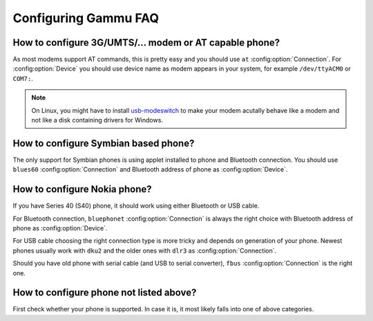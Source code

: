 Configuring Gammu FAQ
=====================

How to configure 3G/UMTS/... modem or AT capable phone?
-------------------------------------------------------

As most modems support AT commands, this is pretty easy and you should use
``at`` :config:option:`Connection`. For :config:option:`Device` you should use
device name as modem appears in your system, for example ``/dev/ttyACM0`` or
``COM7:``.

.. note::

    On Linux, you might have to install `usb-modeswitch`_ to make your modem
    acutally behave like a modem and not like a disk containing drivers for
    Windows.

.. seealso:: :ref:`faq-devname`

.. _usb-modeswitch: http://www.draisberghof.de/usb_modeswitch/

How to configure Symbian based phone?
-------------------------------------

The only support for Symbian phones is using applet installed to phone and
Bluetooth connection. You should use ``blues60`` :config:option:`Connection`
and Bluetooth address of phone as :config:option:`Device`.

.. seealso:: :ref:`s60`

How to configure Nokia phone?
-----------------------------

If you have Series 40 (S40) phone, it should work using either Bluetooth or USB
cable.

For Bluetooth connection, ``bluephonet`` :config:option:`Connection` is always
the right choice with Bluetooth address of phone as :config:option:`Device`.

For USB cable choosing the right connection type is more tricky and depends on
generation of your phone. Newest phones usually work with ``dku2`` and the
older ones with ``dlr3`` as :config:option:`Connection`.

Should you have old phone with serial cable (and USB to serial converter),
``fbus`` :config:option:`Connection` is the right one.

How to configure phone not listed above?
----------------------------------------

First check whether your phone is supported. In case it is, it most likely
falls into one of above categories.

.. seealso:: :ref:`faq-phones`
